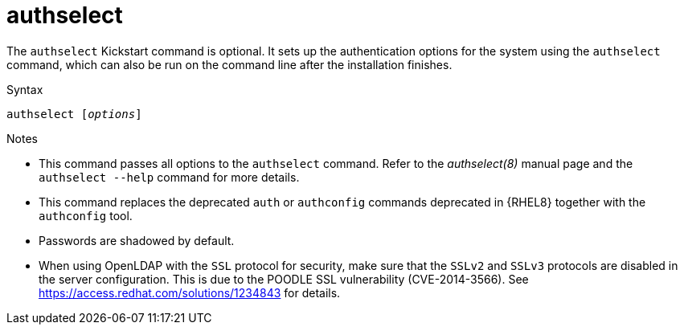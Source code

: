 [id="authselect_{context}"]
= authselect

The [command]`authselect` Kickstart command is optional. It sets up the authentication options for the system using the [command]`authselect` command, which can also be run on the command line after the installation finishes.


.Syntax

[subs="quotes"]
----
authselect [__options__]
----


.Notes

* This command passes all options to the [command]`authselect` command. Refer to the __authselect(8)__ manual page and the [command]`authselect --help` command for more details.

* This command replaces the deprecated [command]`auth` or [command]`authconfig` commands deprecated in {RHEL8} together with the [command]`authconfig` tool.

* Passwords are shadowed by default.

* When using OpenLDAP with the `SSL` protocol for security, make sure that the `SSLv2` and `SSLv3` protocols are disabled in the server configuration. This is due to the POODLE SSL vulnerability (CVE-2014-3566). See link:https://access.redhat.com/solutions/1234843[] for details.

